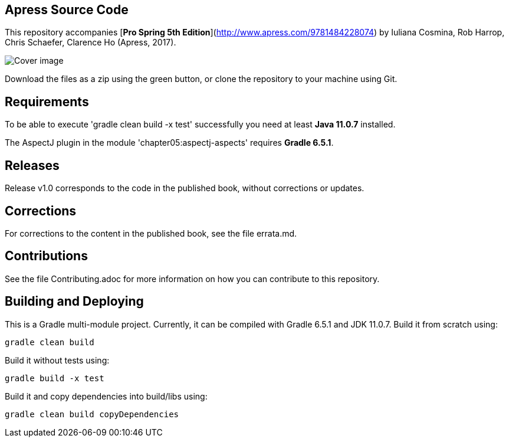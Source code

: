 == Apress Source Code

This repository accompanies [*Pro Spring 5th Edition*](http://www.apress.com/9781484228074) by Iuliana Cosmina, Rob Harrop, Chris Schaefer, Clarence Ho (Apress, 2017).

image::9781484228074.jpg[Cover image]

Download the files as a zip using the green button, or clone the repository to your machine using Git.

== Requirements

To be able to execute 'gradle clean build -x test' successfully you need at least *Java 11.0.7* installed.

The AspectJ plugin in the module 'chapter05:aspectj-aspects' requires *Gradle 6.5.1*.

== Releases

Release v1.0 corresponds to the code in the published book, without corrections or updates.

== Corrections

For corrections to the content in the published book, see the file errata.md.

== Contributions

See the file Contributing.adoc for more information on how you can contribute to this repository.

== Building and Deploying

This is a Gradle multi-module project.
Currently, it can be compiled with Gradle 6.5.1 and JDK 11.0.7. Build it from scratch using:

----
gradle clean build
----

Build it without tests using:

----
gradle build -x test
----

Build it and copy dependencies into build/libs using:

----
gradle clean build copyDependencies
----

